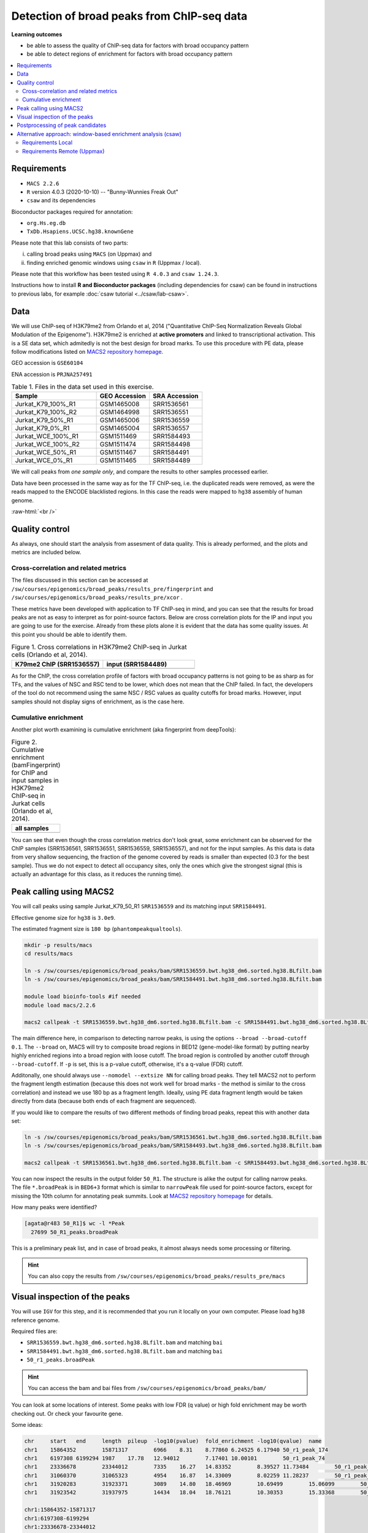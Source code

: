 .. below role allows to use the html syntax, for example :raw-html:`<br />`
.. role:: raw-html(raw)
    :format: html


============================================
Detection of broad peaks from ChIP-seq data
============================================


**Learning outcomes**

- be able to assess the quality of ChIP-seq data for factors with broad occupancy pattern
- be able to detect regions of enrichment for factors with broad occupancy pattern



.. Contents
.. =========

.. contents:: 
    :local:




Requirements
==============

* ``MACS 2.2.6``
* ``R`` version 4.0.3 (2020-10-10) -- "Bunny-Wunnies Freak Out"
* ``csaw`` and its dependencies

Bioconductor packages required for annotation:

* ``org.Hs.eg.db``
* ``TxDb.Hsapiens.UCSC.hg38.knownGene``


Please note that this lab consists of two parts: 

(i) calling broad peaks using ``MACS`` (on Uppmax) and 

(ii) finding enriched genomic windows using  ``csaw`` in ``R``  (Uppmax / local).


Please note that this workflow has been tested using ``R 4.0.3`` and ``csaw 1.24.3``.



Instructions how to install **R and Bioconductor packages** (including dependencies for csaw) can be found in instructions to previous labs, for example :doc:`csaw tutorial <../csaw/lab-csaw>`.

Data
=====

We will use ChIP-seq of H3K79me2 from Orlando et al, 2014 ("Quantitative ChIP-Seq Normalization Reveals Global Modulation of the Epigenome"). H3K79me2 is enriched at **active promoters** and linked to transcriptional activation. This is a SE data set, which admitedly is not the best design for broad marks. To use this procedure with PE data, please follow modifications listed on `MACS2 repository homepage <https://github.com/taoliu/MACS>`_.


GEO accession is ``GSE60104``

ENA accession is ``PRJNA257491``


.. list-table:: Table 1. Files in the data set used in this exercise.
   :widths: 40 25 25
   :header-rows: 1

   * - Sample
     - GEO Accession
     - SRA Accession
   * - Jurkat_K79_100%_R1
     - GSM1465008
     - SRR1536561
   * - Jurkat_K79_100%_R2
     - GSM1464998
     - SRR1536551
   * - Jurkat_K79_50%_R1
     - GSM1465006
     - SRR1536559
   * - Jurkat_K79_0%_R1
     - GSM1465004
     - SRR1536557
   * - Jurkat_WCE_100%_R1
     - GSM1511469
     - SRR1584493
   * - Jurkat_WCE_100%_R2
     - GSM1511474
     - SRR1584498
   * - Jurkat_WCE_50%_R1
     - GSM1511467
     - SRR1584491
   * - Jurkat_WCE_0%_R1
     - GSM1511465
     - SRR1584489



We will call peaks from *one sample only*, and compare the results to other samples processed earlier.


Data have been processed in the same way as for the TF ChIP-seq, i.e. the duplicated reads were removed, as were the reads mapped to the ENCODE blacklisted regions. In this case the reads were mapped to ``hg38`` assembly of human genome.

:raw-html:`<br />`


Quality control
================

As always, one should start the analysis from assesment of data quality. This is already performed, and the plots and metrics are included below.

Cross-correlation and related metrics
----------------------------------------

The files discussed in this section can be accessed at 
``/sw/courses/epigenomics/broad_peaks/results_pre/fingerprint``
and
``/sw/courses/epigenomics/broad_peaks/results_pre/xcor``
.

These metrics have been developed with application to TF ChIP-seq in mind, and you can see that the results for broad peaks are not as easy to interpret as for point-source factors. Below are cross correlation plots for the IP and input you are going to use for the exercise. Already from these plots alone it is evident that the data has some quality issues. At this point you should be able to identify them.


.. list-table:: Figure 1. Cross correlations in H3K79me2 ChIP-seq in Jurkat cells (Orlando et al, 2014).
   :widths: 40 40
   :header-rows: 1

   * - K79me2 ChIP (SRR1536557)
     - input (SRR1584489)
   * - .. image:: figures/SRR1536557_xcor.png
   			:width: 300px
     - .. image:: figures/SRR1584489_xcor.png
   			:width: 300px



As for the ChIP, the cross correlation profile of factors with broad occupancy patterns is not going to be as sharp as for TFs, and the values of NSC and RSC tend to be lower, which does not mean that the ChIP failed. In fact, the developers of the tool do not recommend using the same NSC / RSC values as quality cutoffs for broad marks. However, input samples should not display signs of enrichment, as is the case here.

Cumulative enrichment
----------------------

Another plot worth examining is cumulative enrichment (aka fingerprint from deepTools):

.. list-table:: Figure 2. Cumulative enrichment (bamFingerprint) for ChIP and input samples in H3K79me2 ChIP-seq in Jurkat cells (Orlando et al, 2014).
   :widths: 60
   :header-rows: 1

   * - all samples
   * - .. image:: figures/cmplGSE60104fingerprint.png
   			:width: 600px



You can see that even though the cross correlation metrics don't look great, some enrichment can be observed for the ChIP samples (SRR1536561, SRR1536551, SRR1536559, SRR1536557), and not for the input samples. As this data is data from very shallow sequencing, the fraction of the genome covered by reads is smaller than expected (0.3 for the best sample). Thus we do not expect to detect all occupancy sites, only the ones which give the strongest signal (this is actually an advantage for this class, as it reduces the running time).


Peak calling using MACS2
=========================

You will call peaks using sample Jurkat_K79_50_R1 ``SRR1536559`` and its matching input ``SRR1584491``.

Effective genome size for ``hg38`` is ``3.0e9``.

The estimated fragment size is ``180 bp`` (``phantompeakqualtools``).


.. code-block:: bash
	
	mkdir -p results/macs
	cd results/macs

	ln -s /sw/courses/epigenomics/broad_peaks/bam/SRR1536559.bwt.hg38_dm6.sorted.hg38.BLfilt.bam
	ln -s /sw/courses/epigenomics/broad_peaks/bam/SRR1584491.bwt.hg38_dm6.sorted.hg38.BLfilt.bam

	module load bioinfo-tools #if needed
	module load macs/2.2.6

	macs2 callpeak -t SRR1536559.bwt.hg38_dm6.sorted.hg38.BLfilt.bam -c SRR1584491.bwt.hg38_dm6.sorted.hg38.BLfilt.bam -n 50_R1 --outdir 50_R1 -f BAM --gsize 3.0e9 -q 0.1 --nomodel --extsize 180 --broad --broad-cutoff 0.1


The main difference here, in comparison to detecting narrow peaks, is using the options ``--broad --broad-cutoff 0.1``. The ``--broad`` on, MACS will try to composite broad regions in BED12 (gene-model-like format) by putting nearby highly enriched regions into a broad region with loose cutoff. The broad region is controlled by another cutoff through ``--broad-cutoff``. If ``-p`` is set, this is a p-value cutoff, otherwise, it's a q-value (FDR) cutoff.

Additonally, one should always use ``--nomodel --extsize NN`` for calling broad peaks. They tell MACS2 not to perform the fragment length estimation (because this does not work well for broad marks - the method is similar to the cross correlation) and instead we use 180 bp as a fragment length. Ideally, using PE data fragment length would be taken directly from data (because both ends of each fragment are sequenced).


If you would like to compare the results of two different methods of finding broad peaks, repeat this with another data set:

.. code-block:: bash

	ln -s /sw/courses/epigenomics/broad_peaks/bam/SRR1536561.bwt.hg38_dm6.sorted.hg38.BLfilt.bam
	ln -s /sw/courses/epigenomics/broad_peaks/bam/SRR1584493.bwt.hg38_dm6.sorted.hg38.BLfilt.bam

	macs2 callpeak -t SRR1536561.bwt.hg38_dm6.sorted.hg38.BLfilt.bam -c SRR1584493.bwt.hg38_dm6.sorted.hg38.BLfilt.bam -n 100_R1 --outdir 100_R1 -f BAM --gsize 3.0e9 -q 0.1 --nomodel --extsize 180 --broad --broad-cutoff 0.1




You can now inspect the results in the output folder ``50_R1``. The structure is alike the output for calling narrow peaks. The file ``*.broadPeak`` is in ``BED6+3`` format which is similar to ``narrowPeak`` file used for point-source factors, except for missing the 10th column for annotating peak summits. Look at `MACS2 repository homepage <https://github.com/taoliu/MACS>`_ for details.

How many peaks were identified?


.. code-block:: bash

	[agata@r483 50_R1]$ wc -l *Peak
	  27699 50_R1_peaks.broadPeak


This is a preliminary peak list, and in case of broad peaks, it almost always needs some processing or filtering.

.. HINT::

	You can also copy the results from
	``/sw/courses/epigenomics/broad_peaks/results_pre/macs``


Visual inspection of the peaks
================================

You will use ``IGV`` for this step, and it is recommended that you run it locally on your own computer. Please load ``hg38`` reference genome.

Required files are:

* ``SRR1536559.bwt.hg38_dm6.sorted.hg38.BLfilt.bam`` and matching ``bai``
* ``SRR1584491.bwt.hg38_dm6.sorted.hg38.BLfilt.bam`` and matching ``bai``
* ``50_r1_peaks.broadPeak``


.. HINT::

	You can access the bam and bai files from
	``/sw/courses/epigenomics/broad_peaks/bam/``


You can look at some locations of interest. Some peaks with low FDR (q value) or high fold enrichment may be worth checking out. Or check your favourite gene.

Some ideas:

.. code-block:: bash

	chr	start	end	length	pileup	-log10(pvalue)	fold_enrichment	-log10(qvalue)	name
	chr1	15864352	15871317	6966	8.31	8.77860	6.24525	6.17940	50_r1_peak_174
	chr1	6197308	6199294	1987	17.78	12.94012	7.17401	10.00101	50_r1_peak_74
	chr1	23336678	23344012	7335	16.27	14.83352	8.39527	11.73484	50_r1_peak_352
	chr1	31060370	31065323	4954	16.87	14.33009	8.02259	11.28237	50_r1_peak_531
	chr1	31920283	31923371	3089	14.80	18.46969	10.69499	15.06099	50_r1_peak_543
	chr1	31923542	31937975	14434	18.04	18.76121	10.30353	15.33368	50_r1_peak_544

	chr1:15864352-15871317
	chr1:6197308-6199294
	chr1:23336678-23344012
	chr1:31060370-31065323
	chr1:31923542-31937975

Below you see IGV visualisations of the following

.. code-block:: bash

	chr1:230,145,433-230,171,784
	chr1:235,283,256-235,296,431
	chr1:244,857,626-244,864,213
	chr1:45,664,079-45,690,431

The first two locations visualise peaks longer than 2kb. The third and the fourth are a 4 kb-long peaks with strong fold erichment over background.



.. list-table:: Figure 3. Results of peak calling in H3K79me2 ChIP-seq in Jurkat cells (Orlando et al, 2014); sample sample 100_r1.
   :widths: 60
   :header-rows: 1

   * - two upper tracks are ChIP samples, the bottom track is input
   * - .. image:: figures/broad3.png
   			:width: 600px



All the above demonstrate one of the common caveats of calling broad peaks: regions obviously enriched in a mark of interest are represented as a series of adjoining peaks which in fact should be merged into one long enrichment domain. You may leave it as is, or merge the peaks into longer ones, depending on the downstream application.


Postprocessing of peak candidates
====================================

Please note that this step is only an example, as **any postprocessing of peak calling results is highly project specific**.

Normally, you would work with replicated data. As in the case of TFs earlier, it is recommended to continue working with peaks reproducible between replicates.

The peak candidate lists can and should be further filtered, based on fold enrichment and pileup value, to remove peaks which could have a high fold enrichment but low signal, as these are likely non-informative. Any filtering, however has to be performed having in mind the biological characteristics of the signal.

You can merge peaks which are close to one another using `bedtools <https://bedtools.readthedocs.io/en/latest/>`_. You will control the distance of features to be merged using option ``-d``. Here we arbitrarily choose 1 kb.


.. code-block:: bash

	cp 50_R1_peaks.broadPeak 50_r1.bed

	module load bioinfo-tools
	module load BEDTools/2.27.1

	bedtools merge -d 1000 -i 50_r1.bed > 50_r1.merged.bed

	#how many peaks?
	wc -l *bed
	27699 50_r1.bed
  	11732 50_r1.merged.bed




:raw-html:`<br />`


Alternative approach: window-based enrichment analysis (csaw)
===============================================================

This workflow is similar to the one using ``csaw`` designed for TF peaks. The differences pertain to analysis of signal from diffuse marks. Please check the :doc:`csaw tutorial <../csaw/lab-csaw>` for setup and more detailed comments on each step.

You will use data from the same dataset, however, the files were processed in a different manner: the alignments were not filtered to remove duplictate reads nor the reads mapping to the ENCODE blacklisted regions. To reduce the computational burden, the bam files were subset to contain alignments to ``chr1``.

.. NOTE::
  
  This exercise was tested on Rackham using pre-installed R libraries. Local installation of recommended R packages may require additional software dependecies.


Requirements Local
----------------------

* ``csaw``
* ``edgeR``

R packages required for annotation:

* ``org.Hs.eg.db``
* ``TxDb.Hsapiens.UCSC.hg38.knownGene``

Recommended:

* R-Studio to work in



**Getting the data**


First, you need to copy the necessary files to your laptop:

.. code-block:: bash

	cd /desired/location

	scp <USERNAME>@rackham.uppmax.uu.se:/sw/courses/epigenomics/broad_peaks/broad_peaks_bam.tar.gz .

	#type your password at the prompt

	tar zdvf broad_peaks_bam.tar.gz




Requirements Remote (Uppmax)
--------------------------------

The software is configured.

To prepare the files, assuming you are in ``~/broad_peaks/results``:

.. code-block:: bash
  
   mkdir csaw
   cd csaw

   mkdir bam_chr1
   ln -s  /sw/courses/epigenomics/broad_peaks/bam_chr1/* bam_chr1

..   cp /sw/courses/epigenomics/broad_peaks/bam_chr1 .

A side note: You may have noticed that some of the bam files contain alignments to ``dm6`` - an assembly of `Drosophila melanogaster` genome. This is because we are using the same data set as for the quantitative ChIP-seq tutorial (on Wednesday). For now we ignore the alignments to ``dm6`` and focus on ``hg38``.


Remote:

.. code-block:: bash

    conda activate /sw/courses/epigenomics/software/conda/v8
    R

Or locally work in RStudio.

The remaining part of the exercise is performed in ``R``.


Remote:

.. code-block:: R

  # provide the tutorial specific path to R libraries
  assign(".lib.loc", "/sw/courses/epigenomics/software/R", envir = environment(.libPaths))

  # verify that the tutorial-specific R library path is added
  .libPaths()
  [1] "/sw/courses/epigenomics/software/R"


Sort out the working directory and file paths:

.. code-block:: R

	setwd("/path/to/workdir")

	dir.data = "/path/to/desired/location/bam_chr1"

	#for example when in broad_peaks/csaw
	dir.data = "./bam_chr1"	

	k79_100_1=file.path(dir.data,"SRR1536561.bwt.hg38_dm6.sorted.chr1.hg38.bam")
	k79_100_2=file.path(dir.data,"SRR1536551.bwt.hg38_dm6.sorted.chr1.hg38.bam")
	k79_100_i1=file.path(dir.data,"SRR1584493.bwt.hg38_dm6.sorted.chr1.hg38.bam")
	k79_100_i2=file.path(dir.data,"SRR1584498.bwt.hg38_dm6.sorted.chr1.hg38.bam")

	bam.files <- c(k79_100_1,k79_100_2,k79_100_i1,k79_100_i2)


Read in the data:

.. code-block:: R

	frag.len=180

	library(csaw)

	data <- windowCounts(bam.files, ext=frag.len, width=100) 



You will identify the enrichment windows by performing a differential occupancy analysis between ChIP and input samples.

Information on the contrast to test:

.. code-block:: R

	grouping <- factor(c('chip', 'chip', 'input', 'input'))
	design <- model.matrix(~0 + grouping)
	colnames(design) <- levels(grouping)
	library(edgeR)
	contrast <- makeContrasts(chip - input, levels=design)


Next, you need to filter out uninformative windows with low signal prior to further analysis. Selection of appropriate filtering strategy and cutoff is key to a successful detection of differential occupancy events, and is data dependent. Filtering is valid so long as it is independent of the test statistic under the null hypothesis.
One possible approach involves choosing a filter threshold based on the fold change over
the level of non-specific enrichment (background). The degree of background enrichment is estimated
by counting reads into large bins across the genome.

The function ``filterWindowsGlobal`` returns the increase in the abundance of
each window over the global background. 
Windows are filtered by setting some minimum threshold on this increase. Here, a **fold change of 3** is necessary for a window to be considered as containing a binding site. 

In this example, you estimate the global background using ChIP samples only. You can do it using the entire dataset including inputs of course.

.. code-block:: R

	bam.files_chip <- c(k79_100_1,k79_100_2)

	bin.size <- 2000L
	binned.ip <- windowCounts(bam.files_chip, bin=TRUE, width=bin.size, ext=frag.len)
	data.ip=data[,1:2]
	filter.stat <- filterWindowsGlobal(data.ip, background=binned.ip)

	keep <- filter.stat$filter > log2(3)
	data.filt <- data[keep,]


To examine how many windows passed the filtering:

.. code-block:: R

	summary(keep)
  	 Mode   FALSE    TRUE 
	logical   39272   48875 

To normalise the data for different library sizes you need to calculate normalisation factors based on large bins:

.. code-block:: R

	binned <- windowCounts(bam.files, bin=TRUE, width=10000)
	data.filt <- normFactors(binned, se.out=data.filt)

	data.filt$norm.factors
	## [1] 1.0106655 0.8825254 1.0076520 1.1126402




Detection of DB windows (in our case, the occupancy sites):

.. code-block:: R

	data.filt.calc <- asDGEList(data.filt)
	data.filt.calc <- estimateDisp(data.filt.calc, design)
	fit <- glmQLFit(data.filt.calc, design, robust=TRUE)
	results <- glmQLFTest(fit, contrast=contrast)



You can inspect the raw results:

.. code-block:: R

	> head(results$table)
	      logFC   logCPM         F    PValue
	1 1.5993767 3.768796 1.9155001 0.1663567
	2 1.5993767 3.768796 1.9155001 0.1663567
	3 1.3875763 4.476065 1.9777830 0.1596273
	4 0.9306821 4.812106 1.0695744 0.3010442
	5 0.6936473 5.077305 0.6639666 0.4151651
	6 0.9355537 5.218651 1.2539775 0.2627969


The following steps will calculate the FDR for each peak, merge peaks within 1 kb and calculate the FDR for resulting composite peaks.

.. code-block:: R

	merged <- mergeWindows(rowRanges(data.filt), tol=1000L)
	table.combined <- combineTests(merged$id, results$table)


Short inspection of the results:

.. code-block:: R

	head(table.combined)

	DataFrame with 6 rows and 8 columns
	  num.tests num.up.logFC num.down.logFC    PValue       FDR   direction
	  <integer>    <integer>      <integer> <numeric> <numeric> <character>
	1        14            0              0  0.486592  0.527626       mixed
	2        19            0              0  0.366146  0.404923        down
	3         3            0              0  0.205758  0.241335        down
	4         1            0              0  0.238252  0.274038        down
	5         3            0              0  0.488160  0.528994          up
	6         4            0              0  0.983807  0.985523       mixed
	   rep.test  rep.logFC
	  <integer>  <numeric>
	1        10  0.9281614
	2        33 -1.9986066
	3        36 -1.3523859
	4        37 -1.0531498
	5        38  1.6221839
	6        42  0.0184684


How many regions are up (i.e. enriched in chip compared to input)?

.. code-block:: R

	is.sig.region <- table.combined$FDR <= 0.1
	table(table.combined$direction[is.sig.region])

 	down mixed    up 
 	  13     5  1283 


Does this make sense? How does it compare to results obtained from a MACS run?

You can now annotate the results as in the csaw TF exercise:

.. code-block:: R

	library(org.Hs.eg.db)
	library(TxDb.Hsapiens.UCSC.hg38.knownGene)

	anno <- detailRanges(merged$region, txdb=TxDb.Hsapiens.UCSC.hg38.knownGene,
	orgdb=org.Hs.eg.db, promoter=c(3000, 1000), dist=5000)

	merged$region$overlap <- anno$overlap
	merged$region$left <- anno$left
	merged$region$right <- anno$right

	all.results <- data.frame(as.data.frame(merged$region)[,1:3], table.combined, anno)

	sig=all.results[all.results$FDR<0.05,]
	all.results <- all.results[order(all.results$PValue),]

	head(all.results)

	filename="k79me2_100_csaw.txt"
	write.table(all.results,filename,sep="\t",quote=FALSE,row.names=FALSE)


To compare with peaks detected by MACS it is convenient to save the results in ``BED`` format:

.. code-block:: R

	sig.up=sig[sig$direction=="up",]

	starts=sig.up[,2]-1

	sig.up[,2]=starts

	sig_bed=sig.up[,c(1,2,3)]

	filename="k79me2_100_peaks.bed"
	write.table(sig_bed,filename,sep="\t",col.names=FALSE,quote=FALSE,row.names=FALSE)

.. nrow(sig_bed)
.. 1060

You can now load the ``bed`` file to ``IGV`` along with the appropriate ``broad.Peak`` file and zoom in to your favourite location on chromosome 1.


.. ----

.. Written by: Agata Smialowska
